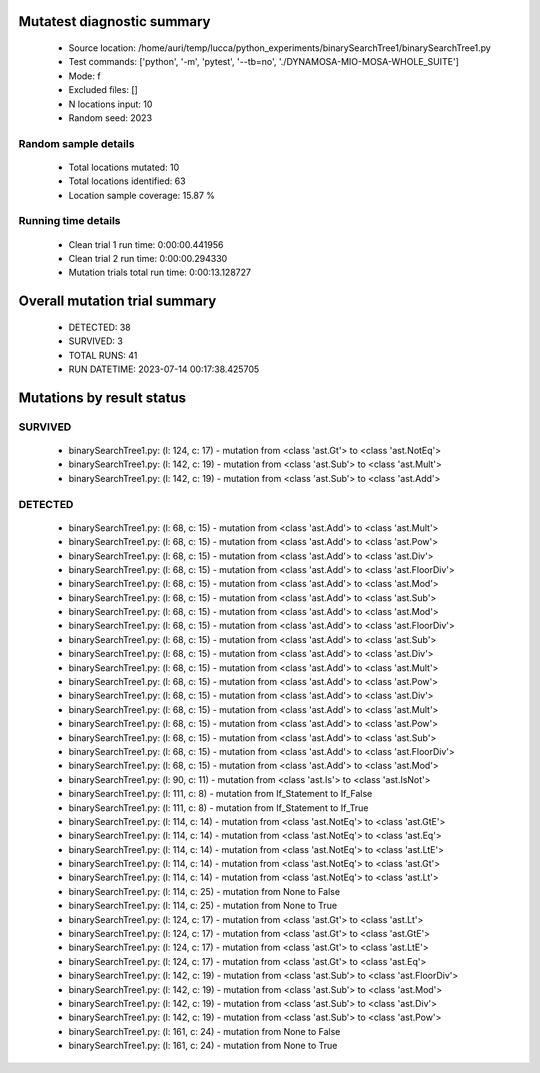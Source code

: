 Mutatest diagnostic summary
===========================
 - Source location: /home/auri/temp/lucca/python_experiments/binarySearchTree1/binarySearchTree1.py
 - Test commands: ['python', '-m', 'pytest', '--tb=no', './DYNAMOSA-MIO-MOSA-WHOLE_SUITE']
 - Mode: f
 - Excluded files: []
 - N locations input: 10
 - Random seed: 2023

Random sample details
---------------------
 - Total locations mutated: 10
 - Total locations identified: 63
 - Location sample coverage: 15.87 %


Running time details
--------------------
 - Clean trial 1 run time: 0:00:00.441956
 - Clean trial 2 run time: 0:00:00.294330
 - Mutation trials total run time: 0:00:13.128727

Overall mutation trial summary
==============================
 - DETECTED: 38
 - SURVIVED: 3
 - TOTAL RUNS: 41
 - RUN DATETIME: 2023-07-14 00:17:38.425705


Mutations by result status
==========================


SURVIVED
--------
 - binarySearchTree1.py: (l: 124, c: 17) - mutation from <class 'ast.Gt'> to <class 'ast.NotEq'>
 - binarySearchTree1.py: (l: 142, c: 19) - mutation from <class 'ast.Sub'> to <class 'ast.Mult'>
 - binarySearchTree1.py: (l: 142, c: 19) - mutation from <class 'ast.Sub'> to <class 'ast.Add'>


DETECTED
--------
 - binarySearchTree1.py: (l: 68, c: 15) - mutation from <class 'ast.Add'> to <class 'ast.Mult'>
 - binarySearchTree1.py: (l: 68, c: 15) - mutation from <class 'ast.Add'> to <class 'ast.Pow'>
 - binarySearchTree1.py: (l: 68, c: 15) - mutation from <class 'ast.Add'> to <class 'ast.Div'>
 - binarySearchTree1.py: (l: 68, c: 15) - mutation from <class 'ast.Add'> to <class 'ast.FloorDiv'>
 - binarySearchTree1.py: (l: 68, c: 15) - mutation from <class 'ast.Add'> to <class 'ast.Mod'>
 - binarySearchTree1.py: (l: 68, c: 15) - mutation from <class 'ast.Add'> to <class 'ast.Sub'>
 - binarySearchTree1.py: (l: 68, c: 15) - mutation from <class 'ast.Add'> to <class 'ast.Mod'>
 - binarySearchTree1.py: (l: 68, c: 15) - mutation from <class 'ast.Add'> to <class 'ast.FloorDiv'>
 - binarySearchTree1.py: (l: 68, c: 15) - mutation from <class 'ast.Add'> to <class 'ast.Sub'>
 - binarySearchTree1.py: (l: 68, c: 15) - mutation from <class 'ast.Add'> to <class 'ast.Div'>
 - binarySearchTree1.py: (l: 68, c: 15) - mutation from <class 'ast.Add'> to <class 'ast.Mult'>
 - binarySearchTree1.py: (l: 68, c: 15) - mutation from <class 'ast.Add'> to <class 'ast.Pow'>
 - binarySearchTree1.py: (l: 68, c: 15) - mutation from <class 'ast.Add'> to <class 'ast.Div'>
 - binarySearchTree1.py: (l: 68, c: 15) - mutation from <class 'ast.Add'> to <class 'ast.Mult'>
 - binarySearchTree1.py: (l: 68, c: 15) - mutation from <class 'ast.Add'> to <class 'ast.Pow'>
 - binarySearchTree1.py: (l: 68, c: 15) - mutation from <class 'ast.Add'> to <class 'ast.Sub'>
 - binarySearchTree1.py: (l: 68, c: 15) - mutation from <class 'ast.Add'> to <class 'ast.FloorDiv'>
 - binarySearchTree1.py: (l: 68, c: 15) - mutation from <class 'ast.Add'> to <class 'ast.Mod'>
 - binarySearchTree1.py: (l: 90, c: 11) - mutation from <class 'ast.Is'> to <class 'ast.IsNot'>
 - binarySearchTree1.py: (l: 111, c: 8) - mutation from If_Statement to If_False
 - binarySearchTree1.py: (l: 111, c: 8) - mutation from If_Statement to If_True
 - binarySearchTree1.py: (l: 114, c: 14) - mutation from <class 'ast.NotEq'> to <class 'ast.GtE'>
 - binarySearchTree1.py: (l: 114, c: 14) - mutation from <class 'ast.NotEq'> to <class 'ast.Eq'>
 - binarySearchTree1.py: (l: 114, c: 14) - mutation from <class 'ast.NotEq'> to <class 'ast.LtE'>
 - binarySearchTree1.py: (l: 114, c: 14) - mutation from <class 'ast.NotEq'> to <class 'ast.Gt'>
 - binarySearchTree1.py: (l: 114, c: 14) - mutation from <class 'ast.NotEq'> to <class 'ast.Lt'>
 - binarySearchTree1.py: (l: 114, c: 25) - mutation from None to False
 - binarySearchTree1.py: (l: 114, c: 25) - mutation from None to True
 - binarySearchTree1.py: (l: 124, c: 17) - mutation from <class 'ast.Gt'> to <class 'ast.Lt'>
 - binarySearchTree1.py: (l: 124, c: 17) - mutation from <class 'ast.Gt'> to <class 'ast.GtE'>
 - binarySearchTree1.py: (l: 124, c: 17) - mutation from <class 'ast.Gt'> to <class 'ast.LtE'>
 - binarySearchTree1.py: (l: 124, c: 17) - mutation from <class 'ast.Gt'> to <class 'ast.Eq'>
 - binarySearchTree1.py: (l: 142, c: 19) - mutation from <class 'ast.Sub'> to <class 'ast.FloorDiv'>
 - binarySearchTree1.py: (l: 142, c: 19) - mutation from <class 'ast.Sub'> to <class 'ast.Mod'>
 - binarySearchTree1.py: (l: 142, c: 19) - mutation from <class 'ast.Sub'> to <class 'ast.Div'>
 - binarySearchTree1.py: (l: 142, c: 19) - mutation from <class 'ast.Sub'> to <class 'ast.Pow'>
 - binarySearchTree1.py: (l: 161, c: 24) - mutation from None to False
 - binarySearchTree1.py: (l: 161, c: 24) - mutation from None to True